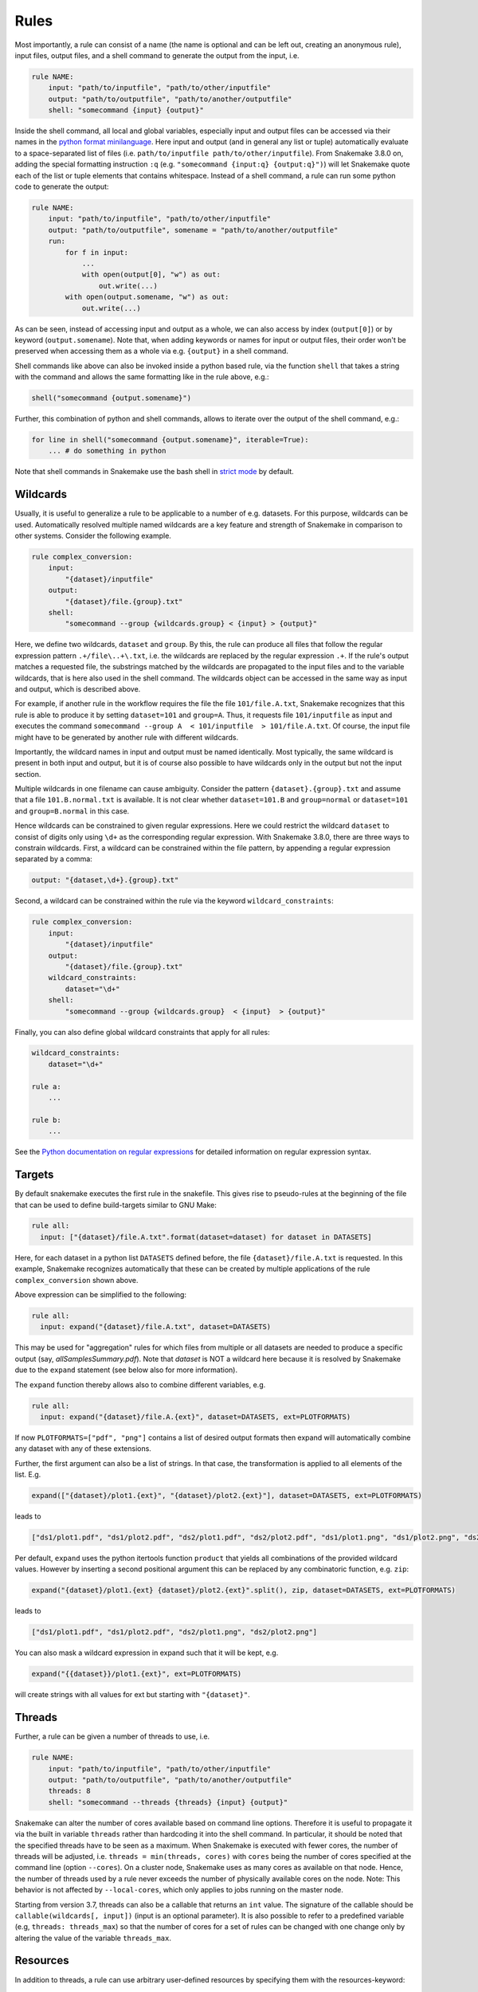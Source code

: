 .. _snakefiles-rules:

=====
Rules
=====

Most importantly, a rule can consist of a name (the name is optional and can be left out, creating an anonymous rule), input files, output files, and a shell command to generate the output from the input, i.e.


.. code-block:: python

    rule NAME:
        input: "path/to/inputfile", "path/to/other/inputfile"
        output: "path/to/outputfile", "path/to/another/outputfile"
        shell: "somecommand {input} {output}"

Inside the shell command, all local and global variables, especially input and output files can be accessed via their names in the `python format minilanguage <http://docs.python.org/py3k/library/string.html#formatspec>`_. Here input and output (and in general any list or tuple) automatically evaluate to a space-separated list of files (i.e. ``path/to/inputfile path/to/other/inputfile``).
From Snakemake 3.8.0 on, adding the special formatting instruction ``:q`` (e.g. ``"somecommand {input:q} {output:q}")``) will let Snakemake quote each of the list or tuple elements that contains whitespace.
Instead of a shell command, a rule can run some python code to generate the output:

.. code-block:: python

    rule NAME:
        input: "path/to/inputfile", "path/to/other/inputfile"
        output: "path/to/outputfile", somename = "path/to/another/outputfile"
        run:
            for f in input:
                ...
                with open(output[0], "w") as out:
                    out.write(...)
            with open(output.somename, "w") as out:
                out.write(...)

As can be seen, instead of accessing input and output as a whole, we can also access by index (``output[0]``) or by keyword (``output.somename``).
Note that, when adding keywords or names for input or output files, their order won't be preserved when accessing them as a whole via e.g. ``{output}`` in a shell command.

Shell commands like above can also be invoked inside a python based rule, via the function ``shell`` that takes a string with the command and allows the same formatting like in the rule above, e.g.:

.. code-block:: python

    shell("somecommand {output.somename}")

Further, this combination of python and shell commands, allows to iterate over the output of the shell command, e.g.:

.. code-block:: python

    for line in shell("somecommand {output.somename}", iterable=True):
        ... # do something in python

Note that shell commands in Snakemake use the bash shell in `strict mode <http://redsymbol.net/articles/unofficial-bash-strict-mode/>`_ by default.

.. _snakefiles-wildcards:

Wildcards
---------

Usually, it is useful to generalize a rule to be applicable to a number of e.g. datasets. For this purpose, wildcards can be used.
Automatically resolved multiple named wildcards are a key feature and strength of Snakemake in comparison to other systems.
Consider the following example.

.. code-block:: python

    rule complex_conversion:
        input:
            "{dataset}/inputfile"
        output:
            "{dataset}/file.{group}.txt"
        shell:
            "somecommand --group {wildcards.group} < {input} > {output}"

Here, we define two wildcards, ``dataset`` and ``group``. By this, the rule can produce all files that follow the regular expression pattern ``.+/file\..+\.txt``, i.e. the wildcards are replaced by the regular expression ``.+``. If the rule's output matches a requested file, the substrings matched by the wildcards are propagated to the input files and to the variable wildcards, that is here also used in the shell command. The wildcards object can be accessed in the same way as input and output, which is described above.

For example, if another rule in the workflow requires the file the file ``101/file.A.txt``, Snakemake recognizes that this rule is able to produce it by setting ``dataset=101`` and ``group=A``.
Thus, it requests file ``101/inputfile`` as input and executes the command ``somecommand --group A  < 101/inputfile  > 101/file.A.txt``.
Of course, the input file might have to be generated by another rule with different wildcards.

Importantly, the wildcard names in input and output must be named identically. Most typically, the same wildcard is present in both input and output, but it is of course also possible to have wildcards only in the output but not the input section.


Multiple wildcards in one filename can cause ambiguity.
Consider the pattern ``{dataset}.{group}.txt`` and assume that a file ``101.B.normal.txt`` is available.
It is not clear whether ``dataset=101.B`` and ``group=normal`` or ``dataset=101`` and ``group=B.normal`` in this case.

Hence wildcards can be constrained to given regular expressions.
Here we could restrict the wildcard ``dataset`` to consist of digits only using ``\d+`` as the corresponding regular expression.
With Snakemake 3.8.0, there are three ways to constrain wildcards.
First, a wildcard can be constrained within the file pattern, by appending a regular expression separated by a comma:

.. code-block:: python

    output: "{dataset,\d+}.{group}.txt"

Second, a wildcard can be constrained within the rule via the keyword ``wildcard_constraints``:

.. code-block:: python

    rule complex_conversion:
        input:
            "{dataset}/inputfile"
        output:
            "{dataset}/file.{group}.txt"
        wildcard_constraints:
            dataset="\d+"
        shell:
            "somecommand --group {wildcards.group}  < {input}  > {output}"

Finally, you can also define global wildcard constraints that apply for all rules:

.. code-block:: python

    wildcard_constraints:
        dataset="\d+"

    rule a:
        ...

    rule b:
        ...

See the `Python documentation on regular expressions <http://docs.python.org/py3k/library/re.html>`_ for detailed information on regular expression syntax.


.. _snakefiles-targets:

Targets
-------

By default snakemake executes the first rule in the snakefile. This gives rise to pseudo-rules at the beginning of the file that can be used to define build-targets similar to GNU Make:

.. code-block:: python

    rule all:
      input: ["{dataset}/file.A.txt".format(dataset=dataset) for dataset in DATASETS]


Here, for each dataset in a python list ``DATASETS`` defined before, the file ``{dataset}/file.A.txt`` is requested. In this example, Snakemake recognizes automatically that these can be created by multiple applications of the rule ``complex_conversion`` shown above.

Above expression can be simplified to the following:

.. code-block:: python

    rule all:
      input: expand("{dataset}/file.A.txt", dataset=DATASETS)


This may be used for "aggregation" rules for which files from multiple or all datasets are needed to produce a specific output (say, *allSamplesSummary.pdf*).
Note that *dataset* is NOT a wildcard here because it is resolved by Snakemake due to the ``expand`` statement (see below also for more information).



The ``expand`` function thereby allows also to combine different variables, e.g.

.. code-block:: python

    rule all:
      input: expand("{dataset}/file.A.{ext}", dataset=DATASETS, ext=PLOTFORMATS)

If now ``PLOTFORMATS=["pdf", "png"]`` contains a list of desired output formats then expand will automatically combine any dataset with any of these extensions.

Further, the first argument can also be a list of strings. In that case, the transformation is applied to all elements of the list. E.g.

.. code-block:: python

    expand(["{dataset}/plot1.{ext}", "{dataset}/plot2.{ext}"], dataset=DATASETS, ext=PLOTFORMATS)

leads to

.. code-block:: python

    ["ds1/plot1.pdf", "ds1/plot2.pdf", "ds2/plot1.pdf", "ds2/plot2.pdf", "ds1/plot1.png", "ds1/plot2.png", "ds2/plot1.png", "ds2/plot2.png"]

Per default, ``expand`` uses the python itertools function ``product`` that yields all combinations of the provided wildcard values. However by inserting a second positional argument this can be replaced by any combinatoric function, e.g. ``zip``:

.. code-block:: python

    expand("{dataset}/plot1.{ext} {dataset}/plot2.{ext}".split(), zip, dataset=DATASETS, ext=PLOTFORMATS)

leads to

.. code-block:: python

    ["ds1/plot1.pdf", "ds1/plot2.pdf", "ds2/plot1.png", "ds2/plot2.png"]

You can also mask a wildcard expression in expand such that it will be kept, e.g.

.. code-block:: python

    expand("{{dataset}}/plot1.{ext}", ext=PLOTFORMATS)

will create strings with all values for ext but starting with ``"{dataset}"``.


.. _snakefiles-threads:

Threads
-------

Further, a rule can be given a number of threads to use, i.e.

.. code-block:: python

    rule NAME:
        input: "path/to/inputfile", "path/to/other/inputfile"
        output: "path/to/outputfile", "path/to/another/outputfile"
        threads: 8
        shell: "somecommand --threads {threads} {input} {output}"

Snakemake can alter the number of cores available based on command line options. Therefore it is useful to propagate it via the built in variable ``threads`` rather than hardcoding it into the shell command.
In particular, it should be noted that the specified threads have to be seen as a maximum. When Snakemake is executed with fewer cores, the number of threads will be adjusted, i.e. ``threads = min(threads, cores)`` with ``cores`` being the number of cores specified at the command line (option ``--cores``). On a cluster node, Snakemake uses as many cores as available on that node. Hence, the number of threads used by a rule never exceeds the number of physically available cores on the node. Note: This behavior is not affected by ``--local-cores``, which only applies to jobs running on the master node.

Starting from version 3.7, threads can also be a callable that returns an ``int`` value. The signature of the callable should be ``callable(wildcards[, input])`` (input is an optional parameter).  It is also possible to refer to a predefined variable (e.g, ``threads: threads_max``) so that the number of cores for a set of rules can be changed with one change only by altering the value of the variable ``threads_max``.


.. _snakefiles-resources:

Resources
---------

In addition to threads, a rule can use arbitrary user-defined resources by specifying them with the resources-keyword:

.. code-block:: python

    rule:
        input:     ...
        output:    ...
        resources:
            mem_mb=100
        shell:
            "..."

If limits for the resources are given via the command line, e.g.

.. code-block:: console

    $ snakemake --resources mem_mb=100

the scheduler will ensure that the given resources are not exceeded by running jobs.
If no limits are given, the resources are ignored in local execution.
In cluster or cloud execution, resources are always passed to the backend, even if ``--resources`` is not specified.
Apart from making Snakemake aware of hybrid-computing architectures (e.g. with a limited number of additional devices like GPUs) this allows to control scheduling in various ways, e.g. to limit IO-heavy jobs by assigning an artificial IO-resource to them and limiting it via the ``--resources`` flag.
Resources must be ``int`` values.

Note that you are free to choose any names for the given resources.
There are two **standard resources** for memory and disk usage though: ``mem_mb`` and ``disk_mb``.
When defining memory constraints, it is advised to use ``mem_mb``, because there are
Some execution modes make direct use of this information (e.g., when using :ref:`Kubernetes <kubernetes>`).
Since it would be cumbersome to define them for every rule, you can set default values at the terminal or in a :ref:`profile <profiles>`.
This works via the command line flag ``--default-resources``, see ``snakemake --help`` for more information.
If those resource definitions are mandatory for a certain execution mode, Snakemake will fail with a hint if they are missing.
Any resource definitions inside a rule override what has been defined with ``--default-resources``.

Resources can also be callables that return ``int`` values.
The signature of the callable has to be ``callable(wildcards [, input] [, threads] [, attempt])`` (``input``, ``threads``, and ``attempt`` are optional parameters).

The parameter ``attempt`` allows to adjust resources based on how often the job has been restarted (see :ref:`all_options`, option ``--restart-times``).
This is handy when executing a Snakemake workflow in a cluster environment, where jobs can e.g. fail because of too limited resources.
When Snakemake is executed with ``--restart-times 3``, it will try to restart a failed job 3 times before it gives up.
Thereby, the parameter ``attempt`` will contain the current attempt number (starting from ``1``).
This can be used to adjust the required memory as follows

.. code-block:: python

    rule:
        input:    ...
        output:   ...
        resources:
            mem_mb=lambda wildcards, attempt: attempt * 100
        shell:
            "..."

Here, the first attempt will require 100 MB memory, the second attempt will require 200 MB memory and so on.
When passing memory requirements to the cluster engine, you can by this automatically try out larger nodes if it turns out to be necessary.

Messages
--------

When executing snakemake, a short summary for each running rule is given to the console. This can be overridden by specifying a message for a rule:


.. code-block:: python

    rule NAME:
        input: "path/to/inputfile", "path/to/other/inputfile"
        output: "path/to/outputfile", "path/to/another/outputfile"
        threads: 8
        message: "Executing somecommand with {threads} threads on the following files {input}."
        shell: "somecommand --threads {threads} {input} {output}"

Note that access to wildcards is also possible via the variable ``wildcards`` (e.g, ``{wildcards.sample}``), which is the same as with shell commands. It is important to have a namespace around wildcards in order to avoid clashes with other variable names.

Priorities
----------

Snakemake allows rules to specify numeric priorities:


.. code-block:: python

    rule:
      input: ...
      output: ...
      priority: 50
      shell: ...

Per default, each rule has a priority of 0. Any rule that specifies a higher priority, will be preferred by the scheduler over all rules that are ready to execute at the same time without having at least the same priority.

Furthermore, the ``--prioritize`` or ``-P`` command line flag allows to specify files (or rules) that shall be created with highest priority during the workflow execution. This means that the scheduler will assign the specified target and all its dependencies highest priority, such that the target is finished as soon as possible.
The ``--dry-run`` (equivalently ``--dryrun``) or ``-n`` option allows you to see the scheduling plan including the assigned priorities.



Log-Files
---------

Each rule can specify a log file where information about the execution is written to:

.. code-block:: python

    rule abc:
        input: "input.txt"
        output: "output.txt"
        log: "logs/abc.log"
        shell: "somecommand --log {log} {input} {output}"

Log files can be used as input for other rules, just like any other output file.
However, unlike output files, log files are not deleted upon error.
This is obviously necessary in order to discover causes of errors which might become visible in the log file.

The variable ``log`` can be used inside a shell command to tell the used tool to which file to write the logging information.
The log file has to use the same wildcards as output files, e.g.

.. code-block:: python

    log: "logs/abc.{dataset}.log"


For programs that do not have an explicit ``log`` parameter, you may always use ``2> {log}`` to redirect standard output to a file (here, the ``log`` file) in Linux-based systems.
Note that it is also supported to have multiple (named) log files being specified:

.. code-block:: python

    rule abc:
        input: "input.txt"
        output: "output.txt"
        log: log1="logs/abc.log", log2="logs/xyz.log"
        shell: "somecommand --log {log.log1} METRICS_FILE={log.log2} {input} {output}"



Non-file parameters for rules
-----------------------------

Sometimes you may want to define certain parameters separately from the rule body. Snakemake provides the ``params`` keyword for this purpose:


.. code-block:: python

    rule:
        input:
            ...
        params:
            prefix="somedir/{sample}"
        output:
            "somedir/{sample}.csv"
        shell:
            "somecommand -o {params.prefix}"

The ``params`` keyword allows you to specify additional parameters depending on the wildcards values. This allows you to circumvent the need to use ``run:`` and python code for non-standard commands like in the above case.
Here, the command ``somecommand`` expects the prefix of the output file instead of the actual one. The ``params`` keyword helps here since you cannot simply add the prefix as an output file (as the file won't be created, Snakemake would throw an error after execution of the rule).

Furthermore, for enhanced readability and clarity, the ``params`` section is also an excellent place to name and assign parameters and variables for your subsequent command.


Similar to ``input``, ``params`` can take functions as well (see :ref:`snakefiles-input_functions`), e.g. you can write

.. code-block:: python

    rule:
        input:
            ...
        params:
            prefix=lambda wildcards, output: output[0][:-4]
        output:
            "somedir/{sample}.csv"
        shell:
            "somecommand -o {params.prefix}"

to get the same effect as above. Note that in contrast to the ``input`` directive, the
``params`` directive can optionally take more arguments than only ``wildcards``, namely ``input``, ``output``, ``threads``, and ``resources``.
From the Python perspective, they can be seen as optional keyword arguments without a default value.
Their order does not matter, apart from the fact that ``wildcards`` has to be the first argument.
In the example above, this allows you to derive the prefix name from the output file.


.. _snakefiles-external_scripts:

External scripts
----------------

A rule can also point to an external script instead of a shell command or inline Python code, e.g.

.. code-block:: python

    rule NAME:
        input:
            "path/to/inputfile",
            "path/to/other/inputfile"
        output:
            "path/to/outputfile",
            "path/to/another/outputfile"
        script:
            "path/to/script.py"

The script path is always relative to the Snakefile (in contrast to the input and output file paths, which are relative to the working directory).
Inside the script, you have access to an object ``snakemake`` that provides access to the same objects that are available in the ``run`` and ``shell`` directives (input, output, params, wildcards, log, threads, resources, config), e.g. you can use ``snakemake.input[0]`` to access the first input file of above rule.

Apart from Python scripts, this mechanism also allows you to integrate R_ and R Markdown_ scripts with Snakemake, e.g.

.. _R: https://www.r-project.org
.. _Markdown: http://rmarkdown.rstudio.com

.. code-block:: python

    rule NAME:
        input:
            "path/to/inputfile",
            "path/to/other/inputfile"
        output:
            "path/to/outputfile",
            "path/to/another/outputfile"
        script:
            "path/to/script.R"

In the R script, an S4 object named ``snakemake`` analog to the Python case above is available and allows access to input and output files and other parameters. Here the syntax follows that of S4 classes with attributes that are R lists, e.g. we can access the first input file with ``snakemake@input[[1]]`` (note that the first file does not have index ``0`` here, because R starts counting from ``1``). Named input and output files can be accessed in the same way, by just providing the name instead of an index, e.g. ``snakemake@input[["myfile"]]``.

Furthermore, one can integrate Jupyter_ Notebooks as follows (note the use of `notebook:` instead of `script:`):

.. _Jupyter: https://jupyter.org/

.. code-block:: python

    rule NAME:
        input:
            "path/to/inputfile",
            "path/to/other/inputfile"
        output:
            "path/to/outputfile",
            "path/to/another/outputfile",
            notebook_output = "path/to/processed_notebook.ipynb"
        notebook:
            "path/to/notebook.ipynb"

In the notebook, a snakemake object is available, which can be accessed similar to the Python case (see above).
Note that this requires the ``jupyter`` extra install requirement.
Additionally, the processed notebook can be stored in other formats by providing one of the following extensions: ``.html``, ``.tex``, ``.pdf``, ``.slides``, ``.md``, ``.txt``, ``.rst``.

Finally, it is possible to integrate Julia_ scripts, e.g.

.. _Julia: https://julialang.org

.. code-block:: python

    rule NAME:
        input:
            "path/to/inputfile",
            "path/to/other/inputfile"
        output:
            "path/to/outputfile",
            "path/to/another/outputfile"
        script:
            "path/to/script.jl"

In the Julia_ script, a ``snakemake`` object is available, which can be accessed similar to the Python case (see above), with the only difference that you have to index from 1 instead of 0.

For technical reasons, scripts are executed in ``.snakemake/scripts``. The original script directory is available as ``scriptdir`` in the ``snakemake`` object. A convenience method, ``snakemake@source()``, acts as a wrapper for the normal R ``source()`` function, and can be used to source files relative to the original script directory.

An example external Python script would could look like this:

.. code-block:: python

    def do_something(data_path, out_path, threads, myparam):
        # python code

    do_something(snakemake.input[0], snakemake.output[0], snakemake.threads, snakemake.config["myparam"])

You can use the Python debugger from within the script if you invoke Snakemake with ``--debug``.
An equivalent script written in R would look like this:

.. code-block:: r

    do_something <- function(data_path, out_path, threads, myparam) {
        # R code
    }

    do_something(snakemake@input[[1]], snakemake@output[[1]], snakemake@threads, snakemake@config[["myparam"]])


To debug R scripts, you can save the workspace with ``save.image()``, and invoke R after Snakemake has terminated. Then you can use the usual R debugging facilities while having access to the ``snakemake`` variable.
It is best practice to wrap the actual code into a separate function. This increases the portability if the code shall be invoked outside of Snakemake or from a different rule.

An R Markdown file can be integrated in the same way as R and Python scripts, but only a single output (html) file can be used:

.. code-block:: python

    rule NAME:
        input:
            "path/to/inputfile",
            "path/to/other/inputfile"
        output:
            "path/to/report.html",
        script:
            "path/to/report.Rmd"

In the R Markdown file you can insert output from a R command, and access variables stored in the S4 object named ``snakemake``

.. code-block:: R

    ---
    title: "Test Report"
    author:
        - "Your Name"
    date: "`r format(Sys.time(), '%d %B, %Y')`"
    params:
       rmd: "report.Rmd"
    output:
      html_document:
      highlight: tango
      number_sections: no
      theme: default
      toc: yes
      toc_depth: 3
      toc_float:
        collapsed: no
        smooth_scroll: yes
    ---

    ## R Markdown

    This is an R Markdown document.

    Test include from snakemake `r snakemake@input`.

    ## Source
    <a download="report.Rmd" href="`r base64enc::dataURI(file = params$rmd, mime = 'text/rmd', encoding = 'base64')`">R Markdown source file (to produce this document)</a>

A link to the R Markdown document with the snakemake object can be inserted. Therefore a variable called ``rmd`` needs to be added to the ``params`` section in the header of the ``report.Rmd`` file. The generated R Markdown file with snakemake object will be saved in the file specified in this ``rmd`` variable. This file can be embedded into the HTML document using base64 encoding and a link can be inserted as shown in the example above.
Also other input and output files can be embedded in this way to make a portable report. Note that the above method with a data URI only works for small files. An experimental technology to embed larger files is using Javascript Blob `object <https://developer.mozilla.org/en-US/docs/Web/API/Blob>`_.

Protected and Temporary Files
-----------------------------

A particular output file may require a huge amount of computation time. Hence one might want to protect it against accidental deletion or overwriting. Snakemake allows this by marking such a file as ``protected``:

.. code-block:: python

    rule NAME:
        input:
            "path/to/inputfile"
        output:
            protected("path/to/outputfile")
        shell:
            "somecommand {input} {output}"

A protected file will be write-protected after the rule that produces it is completed.

Further, an output file marked as ``temp`` is deleted after all rules that use it as an input are completed:

.. code-block:: python

    rule NAME:
        input:
            "path/to/inputfile"
        output:
            temp("path/to/outputfile")
        shell:
            "somecommand {input} {output}"

Directories as outputs
----------------------

Sometimes it can be convenient to have directories, rather than files, as outputs of a rule. As of version 5.2.0, directories as outputs have to be explicitly marked with ``directory``. This is primarily for safety reasons; since all outputs are deleted before a job is executed, we don't want to risk deleting important directories if the user makes some mistake. Marking the output as ``directory`` makes the intent clear, and the output can be safely removed. Another reason comes down to how modification time for directories work. The modification time on a directory changes when a file or a subdirectory is added, removed or renamed. This can easily happen in not-quite-intended ways, such as when Apple macOS or MS Windows add ``.DS_Store`` or ``thumbs.db`` files to store parameters for how the directory contents should be displayed. When the ``directory`` flag is used a hidden file called ``.snakemake_timestamp`` is created in the output directory, and the modification time of that file is used when determining whether the rule output is up to date or if it needs to be rerun. Always consider if you can't formulate your workflow using normal files before resorting to using ``directory()``.

.. code-block:: python

    rule NAME:
        input:
            "path/to/inputfile"
        output:
            directory("path/to/outputdir")
        shell:
            "somecommand {input} {output}"

Ignoring timestamps
-------------------

For determining whether output files have to be re-created, Snakemake checks whether the file modification date (i.e. the timestamp) of any input file of the same job is newer than the timestamp of the output file.
This behavior can be overridden by marking an input file as ``ancient``.
The timestamp of such files is ignored and always assumed to be older than any of the output files:

.. code-block:: python

    rule NAME:
        input:
            ancient("path/to/inputfile")
        output:
            "path/to/outputfile"
        shell:
            "somecommand {input} {output}"

Here, this means that the file ``path/to/outputfile`` will not be triggered for re-creation after it has been generated once, even when the input file is modified in the future.
Note that any flag that forces re-creation of files still also applies to files marked as ``ancient``.

Shadow rules
------------

Shadow rules result in each execution of the rule to be run in isolated temporary directories. This "shadow" directory contains symlinks to files and directories in the current workdir. This is useful for running programs that generate lots of unused files which you don't want to manually cleanup in your snakemake workflow. It can also be useful if you want to keep your workdir clean while the program executes, or simplify your workflow by not having to worry about unique filenames for all outputs of all rules.

By setting ``shadow: "shallow"``, the top level files and directories are symlinked, so that any relative paths in a subdirectory will be real paths in the filesystem. The setting ``shadow: "full"`` fully shadows the entire subdirectory structure of the current workdir. The setting ``shadow: "minimal"`` only symlinks the inputs to the rule. Once the rule successfully executes, the output file will be moved if necessary to the real path as indicated by ``output``.

Typically, you will not need to modify your rule for compatibility with ``shadow``, unless you reference parent directories relative to your workdir in a rule.

.. code-block:: python

    rule NAME:
        input: "path/to/inputfile"
        output: "path/to/outputfile"
        shadow: "shallow"
        shell: "somecommand --other_outputs other.txt {input} {output}"

Shadow directories are stored one per rule execution in ``.snakemake/shadow/``, and are cleared on successful execution. Consider running with the ``--cleanup-shadow`` argument every now and then to remove any remaining shadow directories from aborted jobs. The base shadow directory can be changed with the ``--shadow-prefix`` command line argument.

Flag files
----------

Sometimes it is necessary to enforce some rule execution order without real file dependencies. This can be achieved by "touching" empty files that denote that a certain task was completed. Snakemake supports this via the `touch` flag:

.. code-block:: python

    rule all:
        input: "mytask.done"

    rule mytask:
        output: touch("mytask.done")
        shell: "mycommand ..."

With the ``touch`` flag, Snakemake touches (i.e. creates or updates) the file ``mytask.done`` after ``mycommand`` has finished successfully.


.. _snakefiles-job_properties:

Job Properties
--------------

When executing a workflow on a cluster using the ``--cluster`` parameter (see below), Snakemake creates a job script for each job to execute.
This script is then invoked using the provided cluster submission command (e.g. ``qsub``).
Sometimes you want to provide a custom wrapper for the cluster submission command that decides about additional parameters.
As this might be based on properties of the job, Snakemake stores the job properties (e.g. rule name, threads, input files, params etc.) as JSON inside the job script.
For convenience, there exists a parser function ``snakemake.utils.read_job_properties`` that can be used to access the properties.
The following shows an example job submission wrapper:

.. code-block:: python

    #!/usr/bin/env python3
    import os
    import sys

    from snakemake.utils import read_job_properties

    jobscript = sys.argv[1]
    job_properties = read_job_properties(jobscript)

    # do something useful with the threads
    threads = job_properties[threads]

    # access property defined in the cluster configuration file (Snakemake >=3.6.0)
    job_properties["cluster"]["time"]

    os.system("qsub -t {threads} {script}".format(threads=threads, script=jobscript))


.. _snakefiles-dynamic_files:

Dynamic Files
-------------

Snakemake provides experimental support for dynamic files.
Dynamic files can be used whenever one has a rule, for which the number of output files is unknown before the rule was executed.
This is useful for example with certain clustering algorithms:

.. code-block:: python

    rule cluster:
        input: "afile.csv"
        output: dynamic("{clusterid}.cluster.csv")
        run: ...

Now the results of the rule can be used in Snakemake although it does not know how many files will be present before executing the rule `cluster`, e.g. by:


.. code-block:: python

    rule all:
        input: dynamic("{clusterid}.cluster.plot.pdf")

    rule plot:
        input: "{clusterid}.cluster.csv"
        output: "{clusterid}.cluster.plot.pdf"
        run: ...

Here, Snakemake determines the input files for the rule `all` after the rule `cluster` was executed, and then dynamically inserts jobs of the rule `plot` into the DAG to create the desired plots.

.. note:

    Note that dynamic file support is still experimental.
    Especially, using more than one wildcard within dynamic files can introduce various problems.
    Before using dynamic files, think about alternative, static solutions, where you know beforehand how many output files your rule will produce.
    In four years and hundreds of workflows, I needed dynamic files only once.


.. _snakefiles-input_functions:

Functions as Input Files
------------------------

Instead of specifying strings or lists of strings as input files, snakemake can also make use of functions that return single **or** lists of input files:

.. code-block:: python

    def myfunc(wildcards):
        return [... a list of input files depending on given wildcards ...]

    rule:
        input: myfunc
        output: "someoutput.{somewildcard}.txt"
        shell: "..."

The function has to accept a single argument that will be the wildcards object generated from the application of the rule to create some requested output files.
Note that you can also use `lambda expressions <https://docs.python.org/3/tutorial/controlflow.html#lambda-expressions>`_ instead of full function definitions.
By this, rules can have entirely different input files (both in form and number) depending on the inferred wildcards. E.g. you can assign input files that appear in entirely different parts of your filesystem based on some wildcard value and a dictionary that maps the wildcard value to file paths.

Note that the function will be executed when the rule is evaluated and before the workflow actually starts to execute. Further note that using a function as input overrides the default mechanism of replacing wildcards with their values inferred from the output files. You have to take care of that yourself with the given wildcards object.

Finally, when implementing the input function, it is best practice to make sure that it can properly handle all possible wildcard values your rule can have.
In particular, input files should not be combined with very general rules that can be applied to create almost any file: Snakemake will try to apply the rule, and will report the exceptions of your input function as errors.

For a practical example, see the :ref:`tutorial` (:ref:`tutorial-input_functions`).

.. _snakefiles-unpack:

Input Functions and ``unpack()``
--------------------------------

In some cases, you might want to have your input functions return named input files.
This can be done by having them return ``dict()`` objects with the names as the dict keys and the file names as the dict values and using the ``unpack()`` keyword.

.. code-block:: python

    def myfunc(wildcards):
        return { 'foo': '{wildcards.token}.txt'.format(wildcards=wildcards)

    rule:
        input: unpack(myfunc)
        output: "someoutput.{token}.txt"
        shell: "..."

Note that ``unpack()`` only necessary for input functions returning ``dict``.
While it also works for ``list``, remember that lists (and nested lists) of strings are automatically flattened.

Also note that if you do not pass in a *function* into the input list but you directly *call a function* then you don't use ``unpack()`` either.
Here, you can simply use Python's double-star (``**``) operator for unpacking the parameters.

Note that as Snakefiles are translated into Python for execution, the same rules as for using the `star and double-star unpacking Python operators <https://docs.python.org/3/tutorial/controlflow.html#unpacking-argument-lists>`_ apply.
These restrictions do not apply when using ``unpack()``.

.. code-block:: python

    def myfunc1():
        return ['foo.txt']

    def myfunc2():
        return {'foo': 'nowildcards.txt'}

    rule:
        input:
            *myfunc1(),
            **myfunc2(),
        output: "..."
        shell: "..."

.. _snakefiles-version_tracking:

Version Tracking
----------------

Rules can specify a version that is tracked by Snakemake together with the output files. When the version changes snakemake informs you when using the flag ``--summary`` or ``--list-version-changes``.
The version can be specified by the version directive, which takes a string:

.. code-block:: python

    rule:
        input:   ...
        output:  ...
        version: "1.0"
        shell:   ...

The version can of course also be filled with the output of a shell command, e.g.:

.. code-block:: python

    SOMECOMMAND_VERSION = subprocess.check_output("somecommand --version", shell=True)

    rule:
        version: SOMECOMMAND_VERSION

Alternatively, you might want to use file modification times in case of local scripts:

.. code-block:: python

    SOMECOMMAND_VERSION = str(os.path.getmtime("path/to/somescript"))

    rule:
        version: SOMECOMMAND_VERSION

A re-run can be automated by invoking Snakemake as follows:

.. code-block:: console

    $ snakemake -R `snakemake --list-version-changes`

With the availability of the ``conda`` directive (see :ref:`integrated_package_management`)
the ``version`` directive has become **obsolete** in favor of defining isolated
software environments that can be automatically deployed via the conda package
manager.


.. _snakefiles-code_tracking:

Code Tracking
-------------

Snakemake tracks the code that was used to create your files.
In combination with ``--summary`` or ``--list-code-changes`` this can be used to see what files may need a re-run because the implementation changed.
Re-run can be automated by invoking Snakemake as follows:

.. code-block:: console

    $ snakemake -R `snakemake --list-code-changes`


.. _snakefiles-job_lifetime_handlers:

Onstart, onsuccess and onerror handlers
---------------------------------------

Sometimes, it is necessary to specify code that shall be executed when the workflow execution is finished (e.g. cleanup, or notification of the user).
With Snakemake 3.2.1, this is possible via the ``onsuccess`` and ``onerror`` keywords:

.. code-block:: python

    onsuccess:
        print("Workflow finished, no error")

    onerror:
        print("An error occurred")
        shell("mail -s "an error occurred" youremail@provider.com < {log}")

The ``onsuccess`` handler is executed if the workflow finished without error. Else, the ``onerror`` handler is executed.
In both handlers, you have access to the variable ``log``, which contains the path to a logfile with the complete Snakemake output.
Snakemake 3.6.0 adds an ````onstart```` handler, that will be executed before the workflow starts.
Note that dry-runs do not trigger any of the handlers.


Rule dependencies
-----------------

From verion 2.4.8 on, rules can also refer to the output of other rules in the Snakefile, e.g.:

.. code-block:: python

    rule a:
        input:  "path/to/input"
        output: "path/to/output"
        shell:  ...

    rule b:
        input:  rules.a.output
        output: "path/to/output/of/b"
        shell:  ...

Importantly, be aware that referring to rule a here requires that rule a was defined above rule b in the file, since the object has to be known already.
This feature also allows to resolve dependencies that are ambiguous when using filenames.

Note that when the rule you refer to defines multiple output files but you want to require only a subset of those as input for another rule, you should name the output files and refer to them specifically:

.. code-block:: python

    rule a:
        input:  "path/to/input"
        output: a = "path/to/output", b = "path/to/output2"
        shell:  ...

    rule b:
        input:  rules.a.output.a
        output: "path/to/output/of/b"
        shell:  ...


.. _snakefiles-ambiguous-rules:

Handling Ambiguous Rules
------------------------

When two rules can produce the same output file, snakemake cannot decide per default which one to use. Hence an ``AmbiguousRuleException`` is thrown.
Note: ruleorder is not intended to bring rules in the correct execution order (this is solely guided by the names of input and output files you use), it only helps snakemake to decide which rule to use when multiple ones can create the same output file!
The proposed strategy to deal with such ambiguity is to provide a ``ruleorder`` for the conflicting rules, e.g.

.. code-block:: python

    ruleorder: rule1 > rule2 > rule3

Here, ``rule1`` is preferred over ``rule2`` and ``rule3``, and ``rule2`` is preferred over ``rule3``.
Only if rule1 and rule2 cannot be applied (e.g. due to missing input files), rule3 is used to produce the desired output file.

Alternatively, rule dependencies (see above) can also resolve ambiguities.

Another (quick and dirty) possiblity is to tell snakemake to allow ambiguity via a command line option

.. code-block:: console

    $ snakemake --allow-ambiguity

such that similar to GNU Make always the first matching rule is used. Here, a warning that summarizes the decision of snakemake is provided at the terminal.

Local Rules
-----------

When working in a cluster environment, not all rules need to become a job that has to be submitted (e.g. downloading some file, or a target-rule like `all`, see :ref:`snakefiles-targets`).
The keyword `localrules` allows to mark a rule as local, so that it is not submitted to the cluster and instead executed on the host node:

.. code-block:: python

    localrules: all, foo

    rule all:
        input: ...

    rule foo:
        ...

    rule bar:
        ...

Here, only jobs from the rule ``bar`` will be submitted to the cluster, whereas all and foo will be run locally.
Note that you can use the localrules directive **multiple times**. The result will be the union of all declarations.

Benchmark Rules
---------------

Since version 3.1, Snakemake provides support for benchmarking the run times of rules.
This can be used to create complex performance analysis pipelines.
With the `benchmark` keyword, a rule can be declared to store a benchmark of its code into the specified location. E.g. the rule

.. code-block:: python

    rule benchmark_command:
        input:
            "path/to/input.{sample}.txt"
        output:
            "path/to/output.{sample}.txt"
        benchmark:
            "benchmarks/somecommand/{sample}.tsv"
        shell:
            "somecommand {input} {output}"

benchmarks the CPU and wall clock time of the command ``somecommand`` for the given output and input files.
For this, the shell or run body of the rule is executed on that data, and all run times are stored into the given benchmark tsv file (which will contain a tab-separated table of run times and memory usage in MiB).
Per default, Snakemake executes the job once, generating one run time.
However, the benchmark file can be annotated with the desired number of repeats, e.g.,

.. code-block:: python

    rule benchmark_command:
        input:
            "path/to/input.{sample}.txt"
        output:
            "path/to/output.{sample}.txt"
        benchmark:
            repeat("benchmarks/somecommand/{sample}.tsv", 3)
        shell:
            "somecommand {input} {output}"

will instruct Snakemake to run each job of this rule three times and store all measurements in the benchmark file.
The resulting tsv file can be used as input for other rules, just like any other output file.

.. note::

    Note that benchmarking is only possible in a reliable fashion for subprocesses (thus for tasks run through the ``shell``, ``script``, and ``wrapper`` directive).
    In the ``run`` block, the variable ``bench_record`` is available that you can pass to ``shell()`` as ``bench_record=bench_record``.
    When using ``shell(..., bench_record=bench_record)``, the maximum of all measurements of all ``shell()`` calls will be used but the running time of the rule execution including any Python code.


.. _snakefiles-grouping:

Defining groups for execution
-----------------------------

From Snakemake 5.0 on, it is possible to assign rules to groups.
Such groups will be executed together in **cluster** or **cloud mode**, as a so-called **group job**, i.e., all jobs of a particular group will be submitted at once, to the same computing node.
By this, queueing and execution time can be safed, in particular if one or several short-running rules are involved.
When executing locally, group definitions are ignored.

Groups can be defined via the ``group`` keyword, e.g.,

.. code-block:: python

  samples = [1,2,3,4,5]


  rule all:
      input:
          "test.out"


  rule a:
      output:
          "a/{sample}.out"
      group: "mygroup"
      shell:
          "touch {output}"


  rule b:
      input:
          "a/{sample}.out"
      output:
          "b/{sample}.out"
      group: "mygroup"
      shell:
          "touch {output}"


  rule c:
      input:
          expand("b/{sample}.out", sample=samples)
      output:
          "test.out"
      shell:
          "touch {output}"

Here, jobs from rule ``a`` and ``b`` end up in one group ``mygroup``, whereas jobs from rule ``c`` are executed separately.
Note that Snakemake always determines a **connected subgraph** with the same group id to be a **group job**.
Here, this means that, e.g., the jobs creating ``a/1.out`` and ``b/1.out`` will be in one group, and the jobs creating ``a/2.out`` and ``b/2.out`` will be in a separate group.
However, if we would add ``group: "mygroup"`` to rule ``c``, all jobs would end up in a single group, including the one spawned from rule ``c``, because ``c`` connects all the other jobs.

Piped output
------------

From Snakemake 5.0 on, it is possible to mark output files as pipes, via the ``pipe`` flag, e.g.:

.. code-block:: python

  rule all:
      input:
          expand("test.{i}.out", i=range(2))


  rule a:
      output:
          pipe("test.{i}.txt")
      shell:
          "for i in {{0..2}}; do echo {wildcards.i} >> {output}; done"


  rule b:
      input:
          "test.{i}.txt"
      output:
          "test.{i}.out"
      shell:
          "grep {wildcards.i} < {input} > {output}"

If an output file is marked to be a pipe, then Snakemake will first create a `named pipe <https://en.wikipedia.org/wiki/Named_pipe>`_ with the given name and then execute the creating job simultaneously with the consuming job, inside a **group job** (see above).
This works in all execution modes, local, cluster, and cloud.
Naturally, a pipe output may only have a single consumer.
It is possible to combine explicit group definition as above with pipe outputs.
Thereby, pipe jobs can live within, or (automatically) extend existing groups.
However, the two jobs connected by a pipe may not exist in conflicting groups.

.. _snakefiles-checkpoints:

Data-dependent conditional execution
------------------------------------

From Snakemake 5.4 on, conditional reevaluation of the DAG of jobs based on the content outputs is possible.
The key idea is that rules can be declared as checkpoints, e.g.,

.. code-block:: python

  checkpoint somestep:
      input:
          "samples/{sample}.txt"
      output:
          "somestep/{sample}.txt"
      shell:
          "somecommand {input} > {output}"

Snakemake allows to re-evaluate the DAG after the successful execution of every job spawned from a checkpoint.
For this, every checkpoint is registered by its name in a globally available ``checkpoints`` object.
The ``checkpoints`` object can be accessed by :ref:`input functions <snakefiles-input_functions>`.
Assuming that the checkpoint is named ``somestep`` as above, the output files for a particular job can be retrieved with

.. code-block:: python

  checkpoints.somestep.get(sample="a").output

Thereby, the ``get`` method throws ``snakemake.exceptions.IncompleteCheckpointException`` if the checkpoint has not yet been executed for these particular wildcard value(s).
Inside an input function, the exception will be automatically handled by Snakemake, and leads to a re-evaluation after the checkpoint has been successfully passed.

To illustrate the possibilities of this mechanism, consider the following complete example:

.. code-block:: python

  # a target rule to define the desired final output
  rule all:
      input:
          "aggregated/a.txt",
          "aggregated/b.txt"


  # the checkpoint that shall trigger re-evaluation of the DAG
  checkpoint somestep:
      input:
          "samples/{sample}.txt"
      output:
          "somestep/{sample}.txt"
      shell:
          # simulate some output vale
          "echo {wildcards.sample} > somestep/{wildcards.sample}.txt"


  # intermediate rule
  rule intermediate:
      input:
          "somestep/{sample}.txt"
      output:
          "post/{sample}.txt"
      shell:
          "touch {output}"


  # alternative intermediate rule
  rule alt_intermediate:
      input:
          "somestep/{sample}.txt"
      output:
          "alt/{sample}.txt"
      shell:
          "touch {output}"


  # input function for the rule aggregate
  def aggregate_input(wildcards):
      # decision based on content of output file
      # Important: use the method open() of the returned file!
      # This way, Snakemake is able to automatically download the file if it is generated in
      # a cloud environment without a shared filesystem.
      with checkpoints.somestep.get(sample=wildcards.sample).output[0].open() as f:
          if f.read().strip() == "a":
              return "post/{sample}.txt"
          else:
              return "alt/{sample}.txt"


  rule aggregate:
      input:
          aggregate_input
      output:
          "aggregated/{sample}.txt"
      shell:
          "touch {output}"

As can be seen, the rule aggregate uses an input function.
Inside the function, we first retrieve the output files of the checkpoint ``somestep`` with the wildcards, passing through the value of the wildcard sample.
Upon execution, if the checkpoint is not yet complete, Snakemake will record ``somestep`` as a direct dependency of the rule ``aggregate``.
Once ``somestep`` has finished for a given sample, the input function will automatically be re-evaluated and the method ``get`` will no longer return an exception.
Instead, the output file will be opened, and depending on its contents either ``"post/{sample}.txt"`` or ``"alt/{sample}.txt"`` will be returned by the input function.
This way, the DAG becomes conditional on some produced data.

It is also possible to use checkpoints for cases where the output files are unknown before execution.
A typical example is a clustering process with an unknown number of clusters, where each cluster shall be saved into a separate file.
Consider the following example:

.. code-block:: python

  # a target rule to define the desired final output
  rule all:
      input:
          "aggregated/a.txt",
          "aggregated/b.txt"


  # the checkpoint that shall trigger re-evaluation of the DAG
  checkpoint clustering:
      input:
          "samples/{sample}.txt"
      output:
          clusters=directory("clustering/{sample}")
      shell:
          "mkdir clustering/{wildcards.sample}; "
          "for i in 1 2 3; do echo $i > clustering/{wildcards.sample}/$i.txt; done"


  # an intermediate rule
  rule intermediate:
      input:
          "clustering/{sample}/{i}.txt"
      output:
          "post/{sample}/{i}.txt"
      shell:
          "cp {input} {output}"


  def aggregate_input(wildcards):
      checkpoint_output = checkpoints.clustering.get(**wildcards).output[0]
      return expand("post/{sample}/{i}.txt",
             sample=wildcards.sample,
             i=glob_wildcards(os.path.join(checkpoint_output, "{i}.txt")).i)


  # an aggregation over all produced clusters
  rule aggregate:
      input:
          aggregate_input
      output:
          "aggregated/{sample}.txt"
      shell:
          "cat {input} > {output}"

Here, our checkpoint simulates a clustering.
We pretend that the number of clusters is unknown beforehand.
Hence, the checkpoint only defines an output ``directory``.
The rule ``aggregate`` again uses the ``checkpoints`` object to retrieve the output of the checkpoint.
This time, instead of explicitly writing

.. code-block:: python

  checkpoints.clustering.get(sample=wildcards.sample).output[0]

we use the shorthand

.. code-block:: python

  checkpoints.clustering.get(**wildcards).output[0]

which automatically unpacks the wildcards as keyword arguments (this is standard python argument unpacking).
If the checkpoint has not yet been executed, accessing ``checkpoints.clustering.get(**wildcards)`` ensure that Snakemake records the checkpoint as a direct dependency of the rule ``aggregate``.
Upon completion of the checkpoint, the input function is re-evaluated, and the code beyond its first line is executed.
Here, we retrieve the values of the wildcard ``i`` based on all files named ``{i}.txt`` in the output directory of the checkpoint.
These values are then used to expand the pattern ``"post/{sample}/{i}.txt"``, such that the rule ``intermediate`` is executed for each of the determined clusters.

This mechanism can be used to replace the use of the :ref:`dynamic-flag <snakefiles-dynamic_files>` which will be deprecated in Snakemake 6.0.
